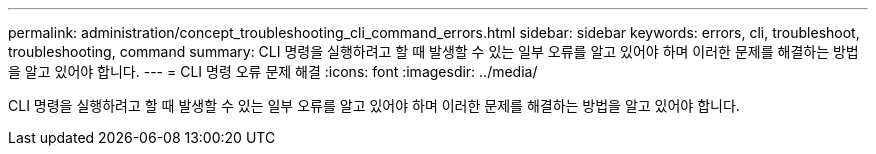 ---
permalink: administration/concept_troubleshooting_cli_command_errors.html 
sidebar: sidebar 
keywords: errors, cli, troubleshoot, troubleshooting, command 
summary: CLI 명령을 실행하려고 할 때 발생할 수 있는 일부 오류를 알고 있어야 하며 이러한 문제를 해결하는 방법을 알고 있어야 합니다. 
---
= CLI 명령 오류 문제 해결
:icons: font
:imagesdir: ../media/


[role="lead"]
CLI 명령을 실행하려고 할 때 발생할 수 있는 일부 오류를 알고 있어야 하며 이러한 문제를 해결하는 방법을 알고 있어야 합니다.
